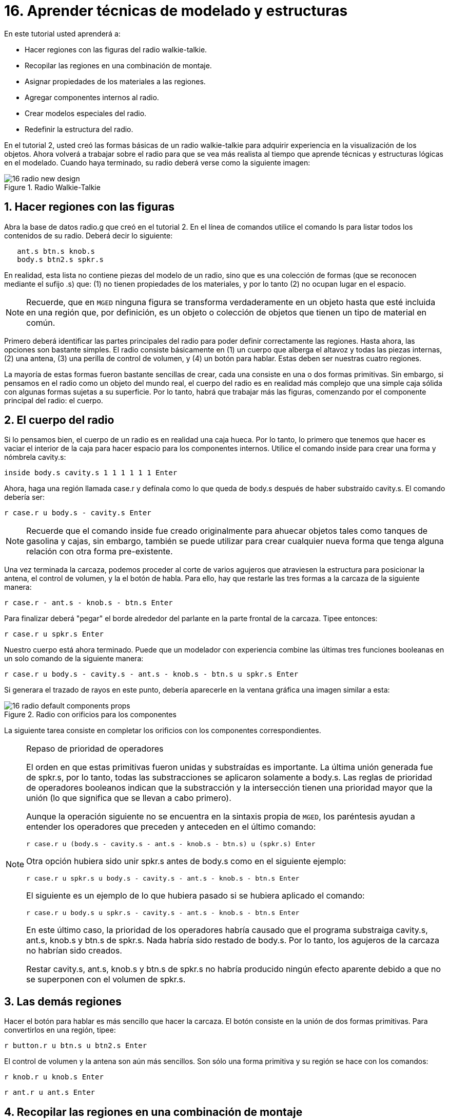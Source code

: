 = 16. Aprender técnicas de modelado y estructuras
:sectnums:
:experimental:

En este tutorial usted aprenderá a:

* Hacer regiones con las figuras del radio walkie-talkie.
* Recopilar las regiones en una combinación de montaje.
* Asignar propiedades de los materiales a las regiones.
* Agregar componentes internos al radio.
* Crear modelos especiales del radio.
* Redefinir la estructura del radio.

En el tutorial 2, usted creó las formas básicas de un radio
walkie-talkie para adquirir experiencia en la visualización de los
objetos.  Ahora volverá a trabajar sobre el radio para que se vea más
realista al tiempo que aprende técnicas y estructuras lógicas en el
modelado.  Cuando haya terminado, su radio deberá verse como la
siguiente imagen:

.Radio Walkie-Talkie
image::mged/16_radio_new_design.png[]


[[_radio_shapes_to_regions]]
== Hacer regiones con las figuras

Abra la base de datos radio.g que creó en el tutorial 2.  En el línea
de comandos utilice el comando ls para listar todos los contenidos de
su radio.  Deberá decir lo siguiente:

....
   ant.s btn.s knob.s
   body.s btn2.s spkr.s
....

En realidad, esta lista no contiene piezas del modelo de un radio,
sino que es una colección de formas (que se reconocen mediante el
sufijo .s) que: (1) no tienen propiedades de los materiales, y por lo
tanto (2) no ocupan lugar en el espacio.

[NOTE]
====
Recuerde, que en [app]`MGED` ninguna figura se transforma
verdaderamente en un objeto hasta que esté incluida en una región que,
por definición, es un objeto o colección de objetos que tienen un tipo
de material en común.
====

Primero deberá identificar las partes principales del radio para poder
definir correctamente las regiones.  Hasta ahora, las opciones son
bastante simples.  El radio consiste básicamente en (1) un cuerpo que
alberga el altavoz y todas las piezas internas, (2) una antena, (3)
una perilla de control de volumen, y (4) un botón para hablar.  Estas
deben ser nuestras cuatro regiones.

La mayoría de estas formas fueron bastante sencillas de crear, cada
una consiste en una o dos formas primitivas.  Sin embargo, si pensamos
en el radio como un objeto del mundo real, el cuerpo del radio es en
realidad más complejo que una simple caja sólida con algunas formas
sujetas a su superficie.  Por lo tanto, habrá que trabajar más las
figuras, comenzando por el componente principal del radio: el cuerpo.

[[_body_of_radio]]
== El cuerpo del radio

Si lo pensamos bien, el cuerpo de un radio es en realidad una caja
hueca.  Por lo tanto, lo primero que tenemos que hacer es vaciar el
interior de la caja para hacer espacio para los componentes internos.
Utilice el comando inside para crear una forma y nómbrela cavity.s:

[cmd]`inside body.s cavity.s 1 1 1 1 1 1 kbd:[Enter]`

Ahora, haga una región llamada case.r y defínala como lo que queda de
body.s después de haber substraído cavity.s.  El comando debería ser:

[cmd]`r case.r u body.s - cavity.s kbd:[Enter]`

[NOTE]
====
Recuerde que el comando inside fue creado originalmente para ahuecar
objetos tales como tanques de gasolina y cajas, sin embargo, también
se puede utilizar para crear cualquier nueva forma que tenga alguna
relación con otra forma pre-existente.
====

Una vez terminada la carcaza, podemos proceder al corte de varios
agujeros que atraviesen la estructura para posicionar la antena, el
control de volumen, y la el botón de habla.  Para ello, hay que
restarle las tres formas a la carcaza de la siguiente manera:

[cmd]`r case.r - ant.s - knob.s - btn.s kbd:[Enter]`

Para finalizar deberá "pegar" el borde alrededor del parlante en la
parte frontal de la carcaza.  Tipee entonces:

[cmd]`r case.r u spkr.s kbd:[Enter]`

Nuestro cuerpo está ahora terminado.  Puede que un modelador con
experiencia combine las últimas tres funciones booleanas en un solo
comando de la siguiente manera:

[cmd]`r case.r u body.s - cavity.s - ant.s - knob.s - btn.s u spkr.s kbd:[Enter]`

Si generara el trazado de rayos en este punto, debería aparecerle en
la ventana gráfica una imagen similar a esta:

.Radio con orificios para los componentes
image::mged/16_radio_default_components_props.png[]

La siguiente tarea consiste en completar los orificios con los
componentes correspondientes.

[NOTE]
====
Repaso de prioridad de operadores 

El orden en que estas primitivas fueron unidas y substraídas es
importante.  La última unión generada fue de spkr.s, por lo tanto,
todas las substracciones se aplicaron solamente a body.s.  Las reglas
de prioridad de operadores booleanos indican que la substracción y la
intersección tienen una prioridad mayor que la unión (lo que significa
que se llevan a cabo primero).

Aunque la operación siguiente no se encuentra en la sintaxis propia de
[app]`MGED`, los paréntesis ayudan a entender los operadores que
preceden y anteceden en el último comando:

[cmd]`r case.r u (body.s - cavity.s - ant.s - knob.s - btn.s) u (spkr.s) kbd:[Enter]`

Otra opción hubiera sido unir spkr.s antes de body.s como en el
siguiente ejemplo:

[cmd]`r case.r u spkr.s u body.s - cavity.s - ant.s - knob.s - btn.s kbd:[Enter]`

El siguiente es un ejemplo de lo que hubiera pasado si se hubiera
aplicado el comando:

[cmd]`r case.r u body.s u spkr.s - cavity.s - ant.s - knob.s - btn.s kbd:[Enter]`

En este último caso, la prioridad de los operadores habría causado que
el programa substraiga cavity.s, ant.s, knob.s y btn.s de spkr.s.
Nada habría sido restado de body.s.  Por lo tanto, los agujeros de la
carcaza no habrían sido creados.

Restar cavity.s, ant.s, knob.s y btn.s de spkr.s no habría producido
ningún efecto aparente debido a que no se superponen con el volumen de
spkr.s.
====

[[_radio_other_regions]]
== Las demás regiones

Hacer el botón para hablar es más sencillo que hacer la carcaza.  El
botón consiste en la unión de dos formas primitivas.  Para
convertirlos en una región, tipee:

[cmd]`r button.r u btn.s u btn2.s kbd:[Enter]`

El control de volumen y la antena son aún más sencillos.  Son sólo una
forma primitiva y su región se hace con los comandos:

[cmd]`r knob.r u knob.s kbd:[Enter]`

[cmd]`r ant.r u ant.s kbd:[Enter]`

[[_radio_assembly_comb]]
== Recopilar las regiones en una combinación de montaje

Ahora vamos a tomar todas las regiones que hemos hecho hasta ahora y
reunirlas en combinación de montaje llamada radio.c para que podamos
mantener todas las piezas juntas.  Hay varias maneras de hacer esto.
Una forma sería usar un método similar al que usamos para hacer las
regiones:

[cmd]`comb radio.c u case.r u button.r u knob.r u ant.r kbd:[Enter]`

Una forma más corta sería utilizar el comando g (group > grupo):

[cmd]`g radio.c case.r button.r knob.r ant.r kbd:[Enter]`

A diferencia del comando comb, el comando g supone que todos los
elementos especificados se unirán en uno, por lo que no es necesario
especificar operadores booleanos.

La mejor opción incluiría el uso del comodín *.r para especificar
rápida y sencillamente todas las regiones de la base de datos:

[cmd]`g radio.c *.r kbd:[Enter]`

Si ahora viéramos el árbol de radio.c, debemos obtener el siguiente
resultado en la ventana de comandos:

....
   radio.c/
   u case.r/R
   u body.s
   - cavity.s
   - ant.s
   - knob.s
   - btn.s
   u spkr.s
   u button.r/R
   u btn.s
   u btn2.s
   u knob.r/R
   u knob.s
   u ant.r/R
   u ant.s
....

[[_radio_assign_mater_props]]
== Asignar propiedades de los materiales a las regiones

Hasta ahora, los objetos que hemos creado no tienen otras propiedades
más que el plástico gris que [app]`MGED` asigna en forma
predeterminada a cualquier objeto sin propiedades especificas.  Mejore
su diseño mediante la asignación de otras propiedades de los
materiales a los componentes.

Dele a la antena un aspecto realista.  Abra el editor de
combinaciones, seleccione ant.r en el menú desplegable de nombres, y
mirror (espejo) en el menú desplegable de shader (sombra). Luego
aplique los cambios.

Dejaremos que los otros componentes queden con el sombreado de
plástico predeterminado, pero vamos a asignarles diferentes colores.
Con el editor de combinaciones todavía abierto, seleccione case.r en
el menú desplegable de nombre, seleccione la opción color magenta en
el de color y aplique los cambios.  Utilice el mismo método para
asignar al control de volumen (knob.r) un color azul.  Al botón de
habla (button.r), vamos a mantenerlo en gris dejando los valores
predeterminados.  El diseño debería ser similar al siguiente una vez
que genere el Raytrace en modo Underlay:

.Radio con propiedades de los materiales asignadas
image::mged/16_radio_with_mater_props.png[]

Al ver el radio, observará que la antena luce como un tubo.  Falta
añadirle una pequeña tapa en el extremo para que es pueda subir y
bajar fácilmente.  Para crearla, utilice un elipsoide, nómbrelo
ant2.s, y únalo al extreño de la antena de la siguiente manera:

[cmd]`in ant2.s ell1 2 2 94 0 0 1 3 kbd:[Enter]`

[cmd]`r ant.r u ant2.s kbd:[Enter]`

[[_radio_internal_components]]
== Agregando componentes internos

El radio luce cada vez más realista, sin embargo, todavía es sólo un
cascarón vacío.  Vamos a continuar con la creación de una placa de
circuito que irá dentro de la carcaza.  Para ello, escriba:

[cmd]`in board.s rpp 3 4 1 31 1 47 kbd:[Enter]`

[cmd]`r board.r u board.s kbd:[Enter]`

Dele a la placa un color verde semi-brillante.  La forma más sencilla
de hacer esto es a través del editor de combinaciones, pero esta vez
hemos de enfocarnos en la línea de comandos.  Tipee:

[cmd]`mater board.r "plastic sh=4" 0 198 0 1 kbd:[Enter]`

Este comando le dice a [app]`MGED` que:

[%header, cols="5*^~", frame="all"]
|===
|mater
|board.r
|"plastic sh=4"
|0 198 0
|1

|Asigne propiedades de los materiales a...
|la región board.r.
|Aplique el sombreado de plástico con un valor 4 de brillo
|Le otorgue un color verde
|Heredando el tipo de color del material
|===

Finalmente, agruparemos la placa con el resto de los componentes de
radio.c de la siguiente manera:

[cmd]`g radio.c board.r kbd:[Enter]`

El radio deberá verse como esta imagen:

.Representaci&#xF3;n en malla de alambre del radio con
image::mged/16_radio_wireframe_circ_board.png[]

Además, el árbol de radio.c debería ser:

....
   radio.c/
   u case.r/R
   u body.s
   - cavity.s
   - ant.s
   - knob.s
   - btn.s
   u spkr.s
   u button.r/R
   u btn.s
   u btn2.s
   u knob.r/R
   u knob.s
   u ant.r/R
   u ant.s
   u ant2.s
   u board.r/R
   u board.s
....

[[_radio_specialty_models]]
== Hacer modelos especiales del radio

Si tuviesemos que generar el trazado de rayos en esta instancia, la
placa de circuitos quedaría imposibilitada de ser vista porque se
encuentra dentro de la carcaza.  Para que la placa esté visible
tendría que crear un modelo especial del radio.

Hay dos formas comunes de hacerlo: vista transparente y corte
transversal.  Cada método tiene sus ventajas y desventajas.  Con la
vista transparente, las operaciones booleanas no cambian, pero algunas
de las propiedades de los materiales de la carcaza se alteran para ver
mejor las partes internas del modelo.  Con la vista de corte, las
propiedades de los materiales no cambian, pero se modifican algunas de
las operaciones booleanas para eliminar las partes del modelo que
están obstruyendo la visión de las partes que se encuentran detrás.

Diferentes maneras de hacer modelos especiales

Un punto importante a señalar aquí es que los puntos de vista
transparente y corte son modelos especiales.  Son de naturaleza
similar a la que un fabricante de artículos podría hacer para
propósitos especiales.  Por ejemplo, un fabricante de automóviles hace
automóviles de uso cotidiano, pero también hace versiones modificadas
para mostrar en ciertos eventos.  Los paneles de la carrocería pueden
ser reemplazado con un material transparente o ser parcialmente
seccionados para revelar los componentes internos.

Las buenas prácticas de modelado siguen el mismo patrón.  El modelo
actual de un objeto no debería tener que cambiarse a fin de crear una
vista especial del mismo, sino que debería crearse una nueva versión
modificada del objeto.  De esta manera, el modelador no tendrá que
preocuparse por devolver el modelo al estado original después de su
uso para fines especiales, y podrá mantener el modelo en pantalla para
su uso posterior.

Hay dos métodos comunes para hacer estos modelos especiales: En primer
lugar, el modelador puede copiar el original y sustituir los
componentes con las versiones modificadas.  En segundo lugar, el
diseñador puede crear nuevas piezas, únicas a partir de cero y
construir el elemento modificado.  La elección del método es una
cuestión personal y generalmente se determina por la magnitud de las
modificaciones que se hecho y la complejidad del objeto original.

=== Vista transparente

Hacer un radio especial con una carcaza transparente, probablemente
sería la forma más fácil de ver la placa de circuitos de adentro.
Todo lo que tenemos que hacer es una copia de nuestra carcaza actual y
modificar sus propiedades materiales.  Vamos a llamar a la carcaza
especial case_clear.r.  Tipee:

[cmd]`cp case.r case_clear.r kbd:[Enter]`

Ahora podemos usar el editor de combinaciones para establecer las
propiedades del material sin afectar el "maestro" del diseño del
radio.  Una vez hecho esto, podemos combinar esta carcaza modificada
con los demás componentes que no han sufrido cambios y agruparlos como
un nuevo radio especial llamado radio_clear.c.

Para establecer las propiedades del material de case_clear.r,
seleccione Plastic (Plástico) del menú desplegable de Shader
(Sombreado) en el editor de combinaciones (aunque éste es el sombreado
que se utiliza de forma predeterminada, queremos explícitamente
seleccionarlo con el fin de cambiar uno de sus valores.) Ahora cambie
la transparencia de la carcaza a un valor de 0,8.  Aplique el cambio y
cierre el editor.

Finalmente, cree la combinación del radio especial tipeando:

[cmd]`g radio_clear.c case_clear.r button.r knob.r ant.r board.r kbd:[Enter]`

y luego utilice el comando Blast para visualizarlo:

[cmd]`B radio_clear.c kbd:[Enter]`

Genere el Raytrace de su diseño para ver los efectos resultantes.  La
nueva carcaza traslúcida deberá verse similar a la siguiente:

.Vista transparente de la radio
image::mged/16_radio_transparent.png[]

Como se muestra en el siguiente diagrama de árbol, la estructura de
radio_clear.c no es muy diferente a la de radio.c.  La única
diferencia es que case.c ha sido sustituido por case_clear.c.

....
   radio_clear.c/
   u case_clear.r/R
   u body.s
   - cavity.s
   - ant.s
   - knob.s
   - btn.s
   u spkr.s
   u button.r/R
   u btn.s
   u btn2.s
   u knob.r/R
   u knob.s
   u ant.r/R
   u ant.s
   u ant2.s
   u board.r/R
   u board.s
....

[NOTE]
====
Observe en la figura anterior que el color elegido para la carcaza
transparente influye en la representación de los objetos internos.  A
pesar de que hizo la placa de circuito de color verde, el efecto del
filtro de la carcaza traslúcida magenta no permite que la luz verde
entre o salga, por lo que la placa se ve de color violeta.  En esta
ocasión, no tendremos problemas con eso, pero si la precisión en el
color es importante en un modelo, el diseñador debe recordar
seleccionar un color neutro (como blanco o gris claro) para el objeto
transparente.
====

=== Vista en corte

Otra manera de hacer visibles los componentes internos del radio es
crear una vista en corte.  Aunque es un poco más complejo para hacer
que la vista transparente, esta vista ofrece una forma particularmente
interesante de ver la estructura.

Hay varias maneras de hacer la vista de corte transversal.
Probablemente la manera más fácil sea utilizar el método "motosierra"
para cortar parte de la radio y revelar lo que hay dentro.

Para ello, cree una arb8 y nómbrelo cutaway.s, el cual utilizará para
cortar la esquina frontal del radio.  Debido a que esta es una forma
de corte (es decir, que simplemente se usa para borrar una porción de
otra forma y en realidad no podrá ser visto luego), las dimensiones de
la arb8 no son críticos.  La única preocupación es que cutaway.s sea
tan largo como el corte a hacer a la carcaza para que pueda eliminar
por completo una esquina de la misma.

Utilice los diferentes puntos de vista, especialmente la vista
superior, para alinear la figura de corte cutaway.s de modo que los
ángulos corten diagonalmente la parte superior del radio (como se
muestra en la representación siguiente). Cuando haya alineado la
figura tal como usted desea, cree la combinación radio_cutaway.c
uniendo radio.c y substrayendo la forma (cutaway.s) que cubre lo que
desea ver (board.r):

[cmd]`comb radio_cutaway.c u radio.c - cutaway.s kbd:[Enter]`

.Vista multipanel del primitivo de corte
image::mged/16_radio_cut_wireframe.png[]

Utilice el comando Blast sobre la combinación radio_cutaway.c para ver
el diseño y genere el Raytrace.  Dependiendo de cómo arb8 intersecta
el radio, el corte debería ser similar al siguiente:

.Vista en corte del radio con la placa de circuitos
image::mged/16_radio_cut_raytrace.png[]

Observe en las figuras anteriores que cutaway.s elimina todo lo que se
solapa (incluyendo parte de la placa de circuito). Esto está bien si
sólo quiero ver dentro de la carcaza.  Sin embargo, si queremos ver
todos los circuitos y cualquier otro componente solapado por cutaway.s
(por ejemplo, button.r), tendría que ajustar las operaciones booleanas
para que el recorte substraiga sólo de la carcaza.

Para ello, tiene básicamente dos opciones: (1) utilizar cutaway.s para
que sólo substraiga de case.r, o (2) utilizar cutaway.s para que
substraiga de body.s y spkr.s, los dos componentes que conforman
case.r.  Si bien ambas opciones producirían el mismo efecto, el primer
método sólo requiere una resta, mientras que el segundo proporciona un
mayor control permitiendo que el usuario seleccione los componentes
que serán seccionados durante el corte en forma individualizada.

Tómese un minuto y compare los árboles de ambos cortes.  Preste
especial atención a la posición de cutaway.s en las diferentes
estructuras.  También tenga en cuenta que cuando cutaway.s se substrae
de una región o de una combinación, el nombre de esa región o
combinación se ha modificado.  La explicación de esto se remonta al
inicio cuando se explicaron los usos de los modelos especiales.
Recuerde que nuestro propósito es crear un nuevo modelo para un uso
específico, no cambiar el modelo existente.  Por lo tanto, tenemos que
cambiar el nombre de una región o de una combinación que haya sufrido
cualquier modificación en los componentes o en su estructura.  Si no
lo hacemos, el modelo original también se modificará.

.Subtractions de cortes
image::mged/16_radio_cutaways.png[]


[[_radio_structure_redefinition]]
== Redefiniendo la estructura del radio

Como las formas se agregan a un diseño, el diseñador a menudo
encuentra que la estructura o la asociación de los componentes tiene
que cambiar.  Haga una pausa en este punto y considere cómo se
estructura el radio.  Si bien hay muchas maneras de estructurar un
modelo, dos categorías comunes de modelación son: ubicación y
funcionalidad.  Para este radio, se ha agrupado todo junto en la
categoría general de "Radio", como se muestra en la siguiente imagen:

.Estructura de la radio actual
image::mged/16_radio_structure_1.png[]

Si quisiéramos clasificar nuestros componentes de acuerdo a la
ubicación podemos estructurar el modelo de la siguiente manera:

.Location-Based Structure of Radio
image::mged/16_radio_structure_2.png[]

Si quisiera definir los componentes de acuerdo a la funcionalidad,
debería estructurarlos de otra manera.  Por ejemplo, para reparar una
radio real, queremos abrir la carcaza, sacar la placa de circuito,
arreglarlo, y volver a ponerla.  Pero cuando saque la placa, el mando
y el botón deberían estar unidos de alguna forma a ella, ya que se
relacionan en su funciones.  En consecuencia, la estructura debe ser
modificada como se muestra en el siguiente gráfico para asociar el
mando y el botón con la tarjeta de circuitos.

.Estructura del radio basada en la funcionalidad
image::mged/16_radio_structure_3.png[]

Para llevar a cabo esta reestructuración de acuerdo a la
funcionalidad, cree una combinación de montaje llamada electronics.c
para mantener estos componentes agrupados.  Tipee entonces:

[cmd]`g electronics.c board.r knob.r button.r kbd:[Enter]`

Por supuesto, ahora tenemos que quitar board.r, knob.r y button.r de
la combinación de ensamble radio.c de modo que cuando electronics.c se
agrega a radio.c, no tenga el mando y el botón incluido dos veces en
el modelo.  Para ello, utilice el comando rm (remove > borrar):

[cmd]`rm radio.c board.r knob.r button.r kbd:[Enter]`

y agrupe ambas combinaciones:

[cmd]`g radio.c electronics.c kbd:[Enter]`

Ahora el árbol de radio.c debería ser: 

....
   radio.c/
   u case.r/R
   u body.s
   - cavity.s
   - ant.s
   - knob.s
   - btn.s
   u spkr.s
   u ant.r/R
   u ant.s
   u ant2.s
   u electronics.c/
   u board.r/R
   u board.s
   u knob.r/R
   u knob.s
   u button.r/R
   u btn.s
   u btn2.s
....

Ahora pruebe rehacer la vista en corte, pero recortando sólo el
material de la carcaza, dejando a la vista todos los demás
componentes.

En primer lugar, debe deshacerse del radio_cutaway.c que se basaba en
la estructura anterior.  Para ello, tipee:

[cmd]`kill radio_cutaway.c kbd:[Enter]`

y luego rehaga la combinación tipeando:

[cmd]`comb radio_cutaway.c u case.r - cutaway.s u electronics.c u ant.r kbd:[Enter]`

Ahora, cuando redibuje utilizando el comando Blast y genere el trazado
de rayos de radio_cutaway.c nuevamente, debería ver lo siguiente:

.Vista del radio con la carcaza seccionada
image::mged/16_radio_casecut_raytrace.png[]


[[_modeling_techniques_and_structures_review]]
== Repasemos...

En este tutorial usted aprendió a:

* Hacer regiones con las figuras de la radio walkie-talkie.
* Recopilar las regiones en una combinación de montaje.
* Asignar propiedades de los materiales a las regiones.
* Agregar componentes internos a la radio.
* Crear modelos especiales de la radio.
* Redefinir la estructura de la radio.

